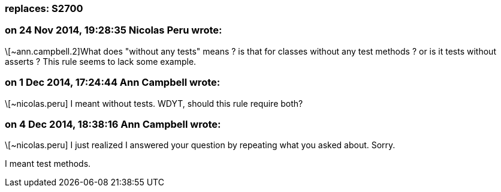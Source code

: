 === replaces: S2700

=== on 24 Nov 2014, 19:28:35 Nicolas Peru wrote:
\[~ann.campbell.2]What does "without any tests" means ? is that for classes without any test methods ? or is it tests without asserts ? This rule seems to lack some example.

=== on 1 Dec 2014, 17:24:44 Ann Campbell wrote:
\[~nicolas.peru] I meant without tests. WDYT, should this rule require both?

=== on 4 Dec 2014, 18:38:16 Ann Campbell wrote:
\[~nicolas.peru] I just realized I answered your question by repeating what you asked about. Sorry.


I meant test methods.

